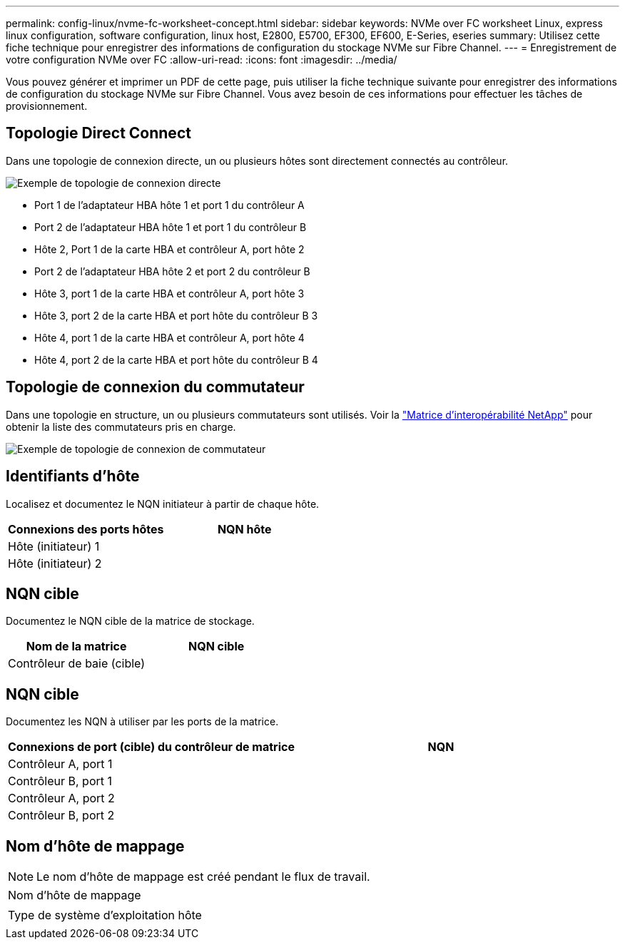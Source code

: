 ---
permalink: config-linux/nvme-fc-worksheet-concept.html 
sidebar: sidebar 
keywords: NVMe over FC worksheet Linux, express linux configuration, software configuration, linux host, E2800, E5700, EF300, EF600, E-Series, eseries 
summary: Utilisez cette fiche technique pour enregistrer des informations de configuration du stockage NVMe sur Fibre Channel. 
---
= Enregistrement de votre configuration NVMe over FC
:allow-uri-read: 
:icons: font
:imagesdir: ../media/


[role="lead"]
Vous pouvez générer et imprimer un PDF de cette page, puis utiliser la fiche technique suivante pour enregistrer des informations de configuration du stockage NVMe sur Fibre Channel. Vous avez besoin de ces informations pour effectuer les tâches de provisionnement.



== Topologie Direct Connect

Dans une topologie de connexion directe, un ou plusieurs hôtes sont directement connectés au contrôleur.

image::../media/nvme_fc_direct_topology.png[Exemple de topologie de connexion directe]

* Port 1 de l'adaptateur HBA hôte 1 et port 1 du contrôleur A
* Port 2 de l'adaptateur HBA hôte 1 et port 1 du contrôleur B
* Hôte 2, Port 1 de la carte HBA et contrôleur A, port hôte 2
* Port 2 de l'adaptateur HBA hôte 2 et port 2 du contrôleur B
* Hôte 3, port 1 de la carte HBA et contrôleur A, port hôte 3
* Hôte 3, port 2 de la carte HBA et port hôte du contrôleur B 3
* Hôte 4, port 1 de la carte HBA et contrôleur A, port hôte 4
* Hôte 4, port 2 de la carte HBA et port hôte du contrôleur B 4




== Topologie de connexion du commutateur

Dans une topologie en structure, un ou plusieurs commutateurs sont utilisés. Voir la https://mysupport.netapp.com/matrix["Matrice d'interopérabilité NetApp"^] pour obtenir la liste des commutateurs pris en charge.

image::../media/nvme_fc_fabric_topology.png[Exemple de topologie de connexion de commutateur]



== Identifiants d'hôte

Localisez et documentez le NQN initiateur à partir de chaque hôte.

|===
| Connexions des ports hôtes | NQN hôte 


 a| 
Hôte (initiateur) 1
 a| 



 a| 
Hôte (initiateur) 2
 a| 

|===


== NQN cible

Documentez le NQN cible de la matrice de stockage.

|===
| Nom de la matrice | NQN cible 


 a| 
Contrôleur de baie (cible)
 a| 

|===


== NQN cible

Documentez les NQN à utiliser par les ports de la matrice.

|===
| Connexions de port (cible) du contrôleur de matrice | NQN 


 a| 
Contrôleur A, port 1
 a| 



 a| 
Contrôleur B, port 1
 a| 



 a| 
Contrôleur A, port 2
 a| 



 a| 
Contrôleur B, port 2
 a| 

|===


== Nom d'hôte de mappage


NOTE: Le nom d'hôte de mappage est créé pendant le flux de travail.

|===


 a| 
Nom d'hôte de mappage
 a| 



 a| 
Type de système d'exploitation hôte
 a| 

|===